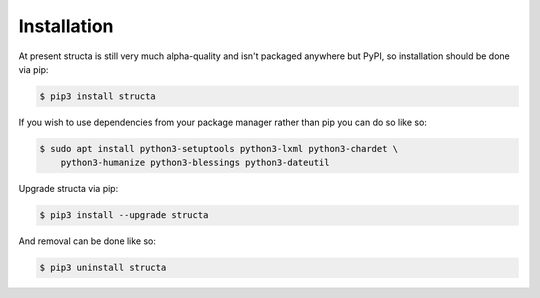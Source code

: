 ============
Installation
============

At present structa is still very much alpha-quality and isn't packaged anywhere
but PyPI, so installation should be done via pip:

.. code-block:: console

    $ pip3 install structa

If you wish to use dependencies from your package manager rather than pip you
can do so like so:

.. code-block:: console

    $ sudo apt install python3-setuptools python3-lxml python3-chardet \
        python3-humanize python3-blessings python3-dateutil

Upgrade structa via pip:

.. code-block:: console

    $ pip3 install --upgrade structa

And removal can be done like so:

.. code-block:: console

    $ pip3 uninstall structa
